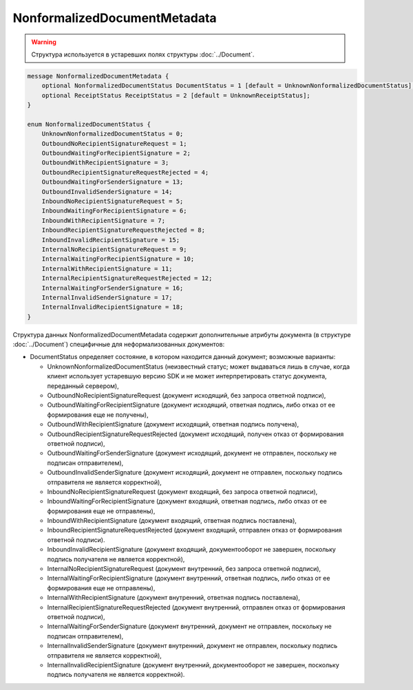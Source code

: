 NonformalizedDocumentMetadata
=============================

.. warning::
	Структура используется в устаревших полях структуры :doc:`../Document`.

.. code-block:: protobuf

    message NonformalizedDocumentMetadata {
        optional NonformalizedDocumentStatus DocumentStatus = 1 [default = UnknownNonformalizedDocumentStatus];
        optional ReceiptStatus ReceiptStatus = 2 [default = UnknownReceiptStatus];
    }

    enum NonformalizedDocumentStatus {
        UnknownNonformalizedDocumentStatus = 0;
        OutboundNoRecipientSignatureRequest = 1;
        OutboundWaitingForRecipientSignature = 2;
        OutboundWithRecipientSignature = 3;
        OutboundRecipientSignatureRequestRejected = 4;
        OutboundWaitingForSenderSignature = 13;
        OutboundInvalidSenderSignature = 14;
        InboundNoRecipientSignatureRequest = 5;
        InboundWaitingForRecipientSignature = 6;
        InboundWithRecipientSignature = 7;
        InboundRecipientSignatureRequestRejected = 8;
        InboundInvalidRecipientSignature = 15;
        InternalNoRecipientSignatureRequest = 9;
        InternalWaitingForRecipientSignature = 10;
        InternalWithRecipientSignature = 11;
        InternalRecipientSignatureRequestRejected = 12;
        InternalWaitingForSenderSignature = 16;
        InternalInvalidSenderSignature = 17;
        InternalInvalidRecipientSignature = 18;
    }
        

Структура данных NonformalizedDocumentMetadata содержит дополнительные атрибуты документа (в структуре :doc:`../Document`) специфичные для неформализованных документов:

-  DocumentStatus определяет состояние, в котором находится данный документ; возможные варианты:

   -  UnknownNonformalizedDocumentStatus (неизвестный статус; может выдаваться лишь в случае, когда клиент использует устаревшую версию SDK и не может интерпретировать статус документа, переданный сервером),
   -  OutboundNoRecipientSignatureRequest (документ исходящий, без запроса ответной подписи),
   -  OutboundWaitingForRecipientSignature (документ исходящий, ответная подпись, либо отказ от ее формирования еще не получены),
   -  OutboundWithRecipientSignature (документ исходящий, ответная подпись получена),
   -  OutboundRecipientSignatureRequestRejected (документ исходящий, получен отказ от формирования ответной подписи),
   -  OutboundWaitingForSenderSignature (документ исходящий, документ не отправлен, поскольку не подписан отправителем),
   -  OutboundInvalidSenderSignature (документ исходящий, документ не отправлен, поскольку подпись отправителя не является корректной),
   -  InboundNoRecipientSignatureRequest (документ входящий, без запроса ответной подписи),
   -  InboundWaitingForRecipientSignature (документ входящий, ответная подпись, либо отказ от ее формирования еще не отправлены),
   -  InboundWithRecipientSignature (документ входящий, ответная подпись поставлена),
   -  InboundRecipientSignatureRequestRejected (документ входящий, отправлен отказ от формирования ответной подписи).
   -  InboundInvalidRecipientSignature (документ входящий, документооборот не завершен, поскольку подпись получателя не является корректной),
   -  InternalNoRecipientSignatureRequest (документ внутренний, без запроса ответной подписи),
   -  InternalWaitingForRecipientSignature (документ внутренний, ответная подпись, либо отказ от ее формирования еще не отправлены),
   -  InternalWithRecipientSignature (документ внутренний, ответная подпись поставлена),
   -  InternalRecipientSignatureRequestRejected (документ внутренний, отправлен отказ от формирования ответной подписи),
   -  InternalWaitingForSenderSignature (документ внутренний, документ не отправлен, поскольку не подписан отправителем),
   -  InternalInvalidSenderSignature (документ внутренний, документ не отправлен, поскольку подпись отправителя не является корректной),
   -  InternalInvalidRecipientSignature (документ внутренний, документооборот не завершен, поскольку подпись получателя не является корректной).
